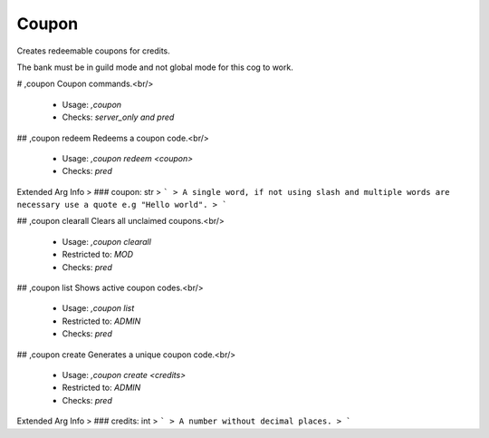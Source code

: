 Coupon
======

Creates redeemable coupons for credits.

The bank must be in guild mode and not global mode for this cog to work.

# ,coupon
Coupon commands.<br/>
 - Usage: `,coupon`
 - Checks: `server_only and pred`


## ,coupon redeem
Redeems a coupon code.<br/>
 - Usage: `,coupon redeem <coupon>`
 - Checks: `pred`
Extended Arg Info
> ### coupon: str
> ```
> A single word, if not using slash and multiple words are necessary use a quote e.g "Hello world".
> ```


## ,coupon clearall
Clears all unclaimed coupons.<br/>
 - Usage: `,coupon clearall`
 - Restricted to: `MOD`
 - Checks: `pred`


## ,coupon list
Shows active coupon codes.<br/>
 - Usage: `,coupon list`
 - Restricted to: `ADMIN`
 - Checks: `pred`


## ,coupon create
Generates a unique coupon code.<br/>
 - Usage: `,coupon create <credits>`
 - Restricted to: `ADMIN`
 - Checks: `pred`
Extended Arg Info
> ### credits: int
> ```
> A number without decimal places.
> ```


